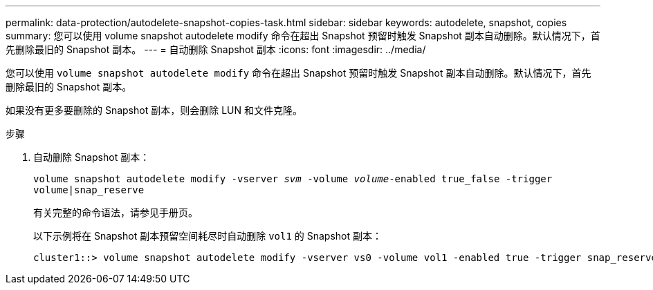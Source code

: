 ---
permalink: data-protection/autodelete-snapshot-copies-task.html 
sidebar: sidebar 
keywords: autodelete, snapshot, copies 
summary: 您可以使用 volume snapshot autodelete modify 命令在超出 Snapshot 预留时触发 Snapshot 副本自动删除。默认情况下，首先删除最旧的 Snapshot 副本。 
---
= 自动删除 Snapshot 副本
:icons: font
:imagesdir: ../media/


[role="lead"]
您可以使用 `volume snapshot autodelete modify` 命令在超出 Snapshot 预留时触发 Snapshot 副本自动删除。默认情况下，首先删除最旧的 Snapshot 副本。

如果没有更多要删除的 Snapshot 副本，则会删除 LUN 和文件克隆。

.步骤
. 自动删除 Snapshot 副本：
+
`volume snapshot autodelete modify -vserver _svm_ -volume _volume_-enabled true_false -trigger volume|snap_reserve`

+
有关完整的命令语法，请参见手册页。

+
以下示例将在 Snapshot 副本预留空间耗尽时自动删除 `vol1` 的 Snapshot 副本：

+
[listing]
----
cluster1::> volume snapshot autodelete modify -vserver vs0 -volume vol1 -enabled true -trigger snap_reserve
----

